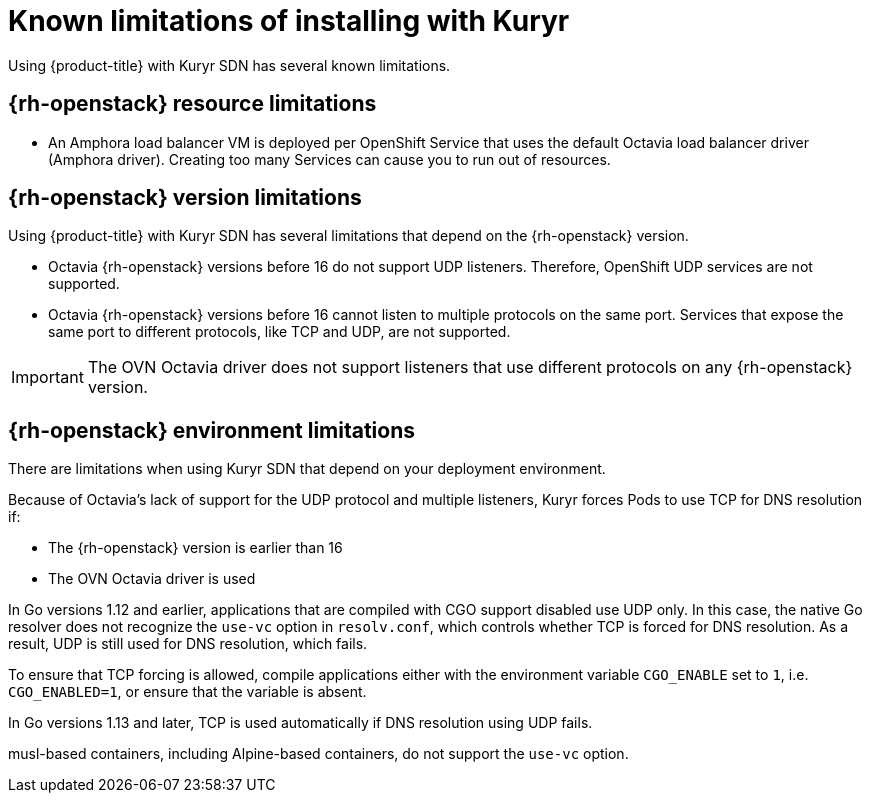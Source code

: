 // Module included in the following assemblies:
//
// * installing/installing_openstack/installing-openstack-installer-kuryr.adoc

[id="installation-osp-kuryr-known-limitations_{context}"]
= Known limitations of installing with Kuryr

Using {product-title} with Kuryr SDN has several known limitations.

[discrete]
[id="openstack-resource-limitations_{context}"]
== {rh-openstack} resource limitations

* An Amphora load balancer VM is deployed per OpenShift Service that uses the
default Octavia load balancer driver (Amphora driver). Creating too many Services
can cause you to run out of resources.

[discrete]
[id="openstack-version-limitations_{context}"]
== {rh-openstack} version limitations

Using {product-title} with Kuryr SDN has several limitations that depend on the {rh-openstack} version.

* Octavia {rh-openstack} versions before 16 do not support UDP listeners. Therefore,
OpenShift UDP services are not supported.

* Octavia {rh-openstack} versions before 16 cannot listen to multiple protocols on the
same port. Services that expose the same port to different protocols, like TCP
and UDP, are not supported.

[IMPORTANT]
====
The OVN Octavia driver does not support listeners that use different protocols on
any {rh-openstack} version.
====

[discrete]
[id="openstack-go-limitations_{context}"]
== {rh-openstack} environment limitations

There are limitations when using Kuryr SDN that depend on your deployment environment.

Because of Octavia's lack of support for the UDP protocol and multiple listeners, Kuryr forces Pods to use TCP
for DNS resolution if:

* The {rh-openstack} version is earlier than 16
* The OVN Octavia driver is used

In Go versions 1.12 and earlier, applications that are compiled with CGO support disabled use UDP only. In this case,
the native Go resolver does not recognize the `use-vc` option in `resolv.conf`, which controls whether TCP is forced for DNS resolution.
As a result, UDP is still used for DNS resolution, which fails.

To ensure that TCP forcing is allowed, compile applications either with the environment variable `CGO_ENABLE` set to `1`, i.e. `CGO_ENABLED=1`, or ensure that the variable is absent.

In Go versions 1.13 and later, TCP is used automatically if DNS resolution using UDP fails.

[INFO]
====
musl-based containers, including Alpine-based containers, do not support the `use-vc` option.
====

